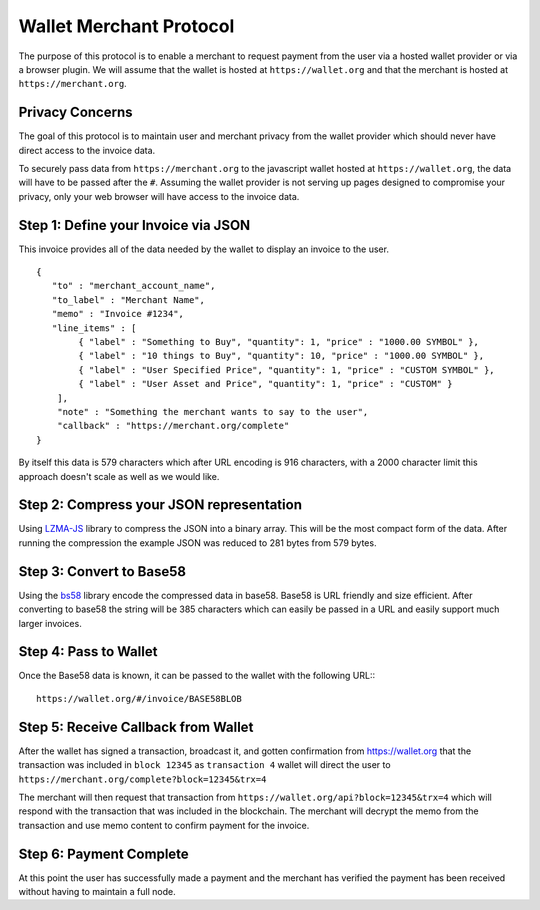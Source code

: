 ************************
Wallet Merchant Protocol
************************

The purpose of this protocol is to enable a merchant to request payment from the
user via a hosted wallet provider or via a browser plugin. We will assume that
the wallet is hosted at ``https://wallet.org`` and that the merchant is hosted
at ``https://merchant.org``.

Privacy Concerns
================

The goal of this protocol is to maintain user and merchant privacy from
the wallet provider which should never have direct access to the invoice
data.

To securely pass data from ``https://merchant.org`` to the javascript wallet
hosted at ``https://wallet.org``, the data will have to be passed after the
``#``. Assuming the wallet provider is not serving up pages designed to
compromise your privacy, only your web browser will have access to the invoice
data.

Step 1: Define your Invoice via JSON
====================================

This invoice provides all of the data needed by the wallet to display an invoice
to the user.

::

    {
       "to" : "merchant_account_name",
       "to_label" : "Merchant Name",
       "memo" : "Invoice #1234",
       "line_items" : [
            { "label" : "Something to Buy", "quantity": 1, "price" : "1000.00 SYMBOL" },
            { "label" : "10 things to Buy", "quantity": 10, "price" : "1000.00 SYMBOL" },
            { "label" : "User Specified Price", "quantity": 1, "price" : "CUSTOM SYMBOL" },
            { "label" : "User Asset and Price", "quantity": 1, "price" : "CUSTOM" }
        ],
        "note" : "Something the merchant wants to say to the user",
        "callback" : "https://merchant.org/complete"
    }

By itself this data is 579 characters which after URL encoding is 916
characters, with a 2000 character limit this approach doesn't scale as
well as we would like.

Step 2: Compress your JSON representation
=========================================

Using `LZMA-JS <https://github.com/nmrugg/LZMA-JS/>`__ library to
compress the JSON into a binary array. This will be the most compact
form of the data. After running the compression the example JSON was
reduced to 281 bytes from 579 bytes.

Step 3: Convert to Base58
=========================

Using the `bs58 <http://cryptocoinjs.com/modules/misc/bs58/>`__ library
encode the compressed data in base58. Base58 is URL friendly and size
efficient. After converting to base58 the string will be 385 characters
which can easily be passed in a URL and easily support much larger
invoices.

Step 4: Pass to Wallet
======================

Once the Base58 data is known, it can be passed to the wallet with the
following URL:::

    https://wallet.org/#/invoice/BASE58BLOB

Step 5: Receive Callback from Wallet
====================================

After the wallet has signed a transaction, broadcast it, and gotten
confirmation from https://wallet.org that the transaction was included
in ``block 12345`` as ``transaction 4`` wallet will direct the user to
``https://merchant.org/complete?block=12345&trx=4``

The merchant will then request that transaction from
``https://wallet.org/api?block=12345&trx=4`` which will respond with the
transaction that was included in the blockchain. The merchant will decrypt the
memo from the transaction and use memo content to confirm payment for the
invoice.

Step 6: Payment Complete
========================

At this point the user has successfully made a payment and the merchant
has verified the payment has been received without having to maintain a
full node.
